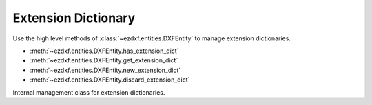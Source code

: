 .. _extension_dictionary:

Extension Dictionary
====================

.. module:: ezdxf.entities.xdict

Use the high level methods of :class:`~ezdxf.entities.DXFEntity` to manage
extension dictionaries.

- :meth:`~ezdxf.entities.DXFEntity.has_extension_dict`
- :meth:`~ezdxf.entities.DXFEntity.get_extension_dict`
- :meth:`~ezdxf.entities.DXFEntity.new_extension_dict`
- :meth:`~ezdxf.entities.DXFEntity.discard_extension_dict`

.. seealso::

    - Tutorial: :ref:`tut_custom_data`

.. class:: ExtensionDict

    Internal management class for extension dictionaries.

    .. seealso::

        - Underlying DXF :class:`~ezdxf.entities.Dictionary` class
        - DXF Internals: :ref:`extension_dict_internals`
        - `DXF R2018 Reference`_

    .. autoproperty:: is_alive

    .. automethod:: __contains__

    .. automethod:: __getitem__

    .. automethod:: __setitem__

    .. automethod:: __delitem__

    .. automethod:: __len__

    .. automethod:: get

    .. automethod:: keys

    .. automethod:: items

    .. automethod:: discard

    .. automethod:: add_dictionary

    .. automethod:: add_dictionary_var

    .. automethod:: add_xrecord

    .. automethod:: add_placeholder

    .. automethod:: link_dxf_object

    .. automethod:: destroy

.. _DXF R2018 Reference: https://help.autodesk.com/view/OARX/2018/ENU/?guid=GUID-A55D4A3D-67CF-417E-B63F-3124CD8027FD
